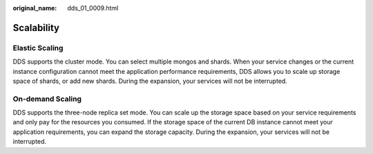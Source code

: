 :original_name: dds_01_0009.html

.. _dds_01_0009:

Scalability
===========

Elastic Scaling
---------------

DDS supports the cluster mode. You can select multiple mongos and shards. When your service changes or the current instance configuration cannot meet the application performance requirements, DDS allows you to scale up storage space of shards, or add new shards. During the expansion, your services will not be interrupted.

On-demand Scaling
-----------------

DDS supports the three-node replica set mode. You can scale up the storage space based on your service requirements and only pay for the resources you consumed. If the storage space of the current DB instance cannot meet your application requirements, you can expand the storage capacity. During the expansion, your services will not be interrupted.
